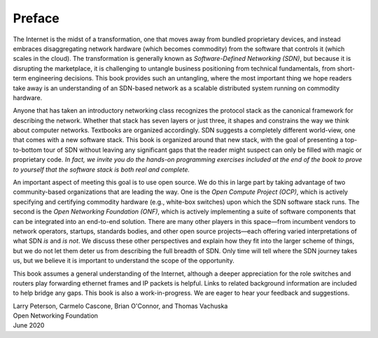 Preface 
=======

The Internet is the midst of a transformation, one that moves away
from bundled proprietary devices, and instead embraces disaggregating
network hardware (which becomes commodity) from the software that
controls it (which scales in the cloud). The transformation is
generally known as *Software-Defined Networking (SDN)*, but because it
is disrupting the marketplace, it is challenging to untangle business
positioning from technical fundamentals, from short-term engineering
decisions. This book provides such an untangling, where the most
important thing we hope readers take away is an understanding of an
SDN-based network as a scalable distributed system running on
commodity hardware.

Anyone that has taken an introductory networking class recognizes the
protocol stack as the canonical framework for describing the
network. Whether that stack has seven layers or just three, it shapes
and constrains the way we think about computer networks. Textbooks are
organized accordingly. SDN suggests a completely different world-view,
one that comes with a new software stack. This book is organized
around that new stack, with the goal of presenting a top-to-bottom
tour of SDN without leaving any significant gaps that the reader might
suspect can only be filled with magic or proprietary code. *In fact, we
invite you do the hands-on programming exercises included at the end
of the book to prove to yourself that the software stack is both real
and complete.*

An important aspect of meeting this goal is to use open source. We do
this in large part by taking advantage of two community-based
organizations that are leading the way. One is the *Open Compute
Project (OCP)*, which is actively specifying and certifying commodity
hardware (e.g., white-box switches) upon which the SDN software stack
runs. The second is the *Open Networking Foundation (ONF)*, which is
actively implementing a suite of software components that can be
integrated into an end-to-end solution. There are many other players
in this space—from incumbent vendors to network operators, startups,
standards bodies, and other open source projects—each offering varied
interpretations of what SDN *is* and *is not*. We discuss these other
perspectives and explain how they fit into the larger scheme of
things, but we do not let them deter us from describing the full
breadth of SDN. Only time will tell where the SDN journey takes us,
but we believe it is important to understand the scope of the
opportunity.

This book assumes a general understanding of the Internet, although a
deeper appreciation for the role switches and routers play forwarding
ethernet frames and IP packets is helpful. Links to related background
information are included to help bridge any gaps. This book is also a
work-in-progress. We are eager to hear your feedback and suggestions.

| Larry Peterson, Carmelo Cascone, Brian O'Connor, and Thomas Vachuska
| Open Networking Foundation
| June 2020

